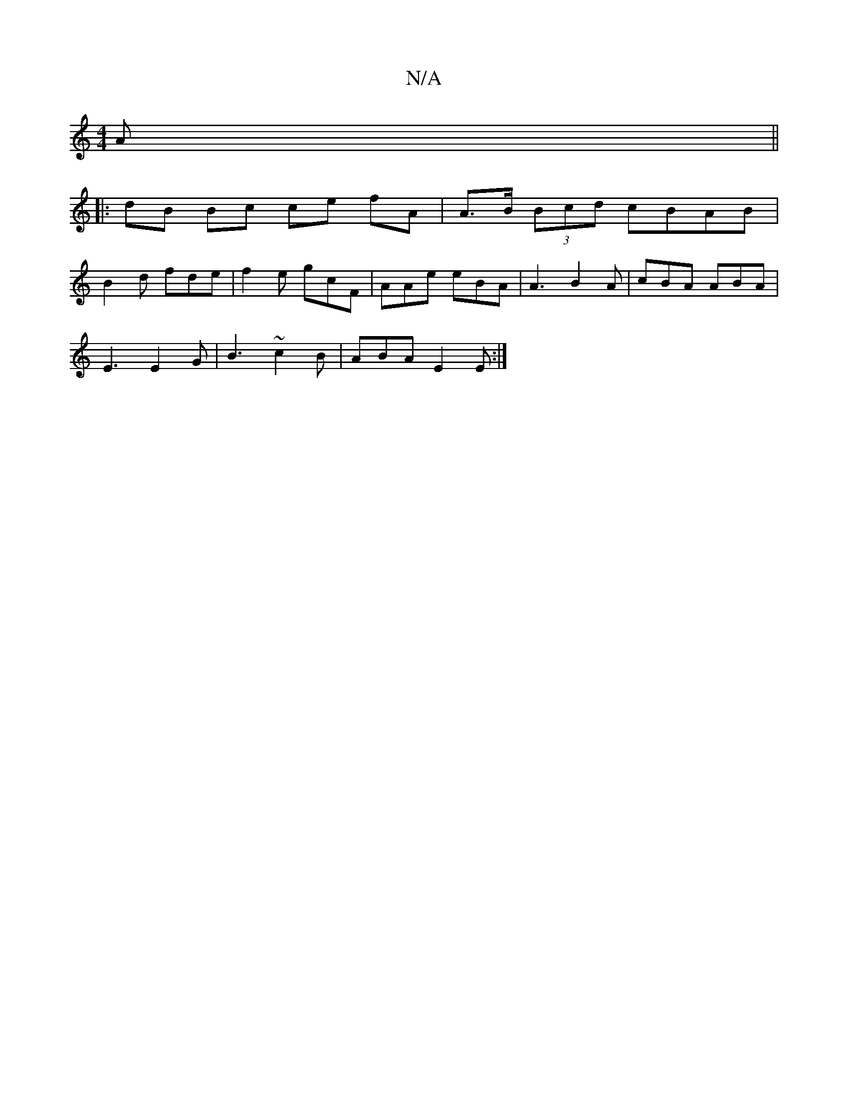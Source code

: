 X:1
T:N/A
M:4/4
R:N/A
K:Cmajor
>A ||
||: dB Bc ce fA | A>B (3Bcd cBAB |
B2 d fde | f2 e gcF | AAe eBA | A3 B2A | cBA ABA |
E3 E2G | B3 ~c2B |ABA E2 E:|

|: z2- A>A Ac | f4 d>c | A4 A2 (3fcB e>f| d2 d>B A>d (3Bcd | gfed A2 G2 | F2 E